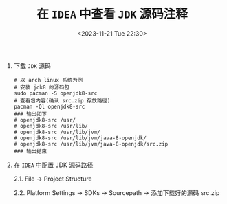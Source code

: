 #+TITLE: 在 =IDEA= 中查看 =JDK= 源码注释
#+KEYWORDS: 珊瑚礁上的程序员, idea, jdk源码注释
#+DATE: <2023-11-21 Tue 22:30>

1. 下载 =JDK= 源码

   #+begin_src shell
     # 以 arch linux 系统为例
     # 安装 jdk8 的源码包
     sudo pacman -S openjdk8-src
     # 查看包内容(确认 src.zip 存放路径)
     pacman -Ql openjdk8-src
     ### 输出如下
     # openjdk8-src /usr/
     # openjdk8-src /usr/lib/
     # openjdk8-src /usr/lib/jvm/
     # openjdk8-src /usr/lib/jvm/java-8-openjdk/
     # openjdk8-src /usr/lib/jvm/java-8-openjdk/src.zip
     ### 输出结束
   #+end_src

2. 在 =IDEA= 中配置 JDK 源码路径

   2.1. File -> Project Structure

   2.2. Platform Settings -> SDKs -> Sourcepath -> 添加下载好的源码 src.zip

   #+ATTR_HTML: :class d-block mw-100 mx-auto :alt idea 配置截图 :title idea 配置截图
   [[./20231121-01.png]]
